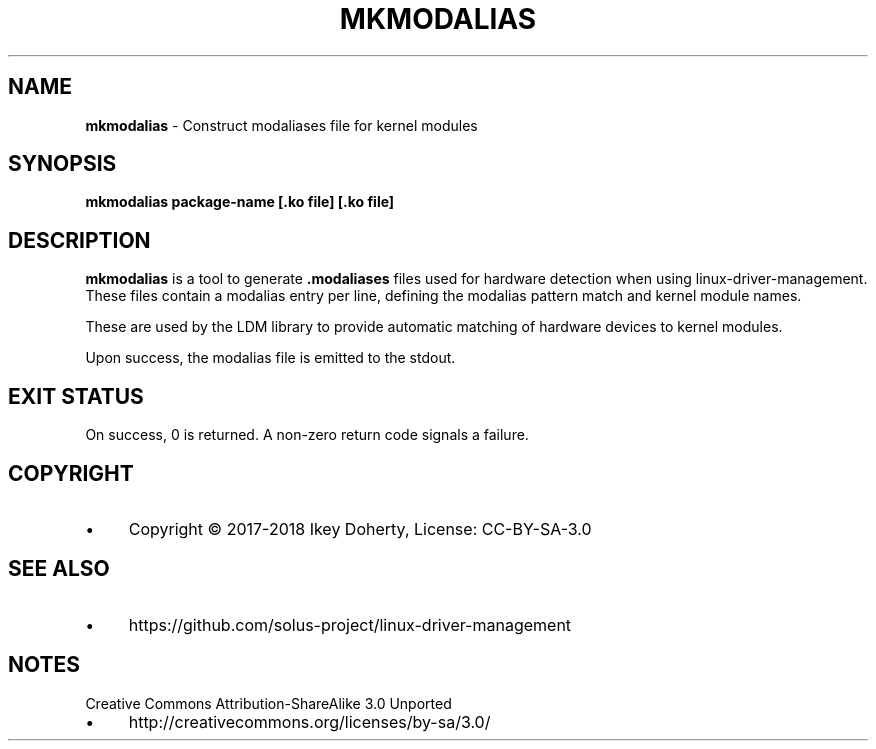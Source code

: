 .\" generated with Ronn/v0.7.3
.\" http://github.com/rtomayko/ronn/tree/0.7.3
.
.TH "MKMODALIAS" "1" "January 2018" "" ""
.
.SH "NAME"
\fBmkmodalias\fR \- Construct modaliases file for kernel modules
.
.SH "SYNOPSIS"
\fBmkmodalias package\-name [\.ko file] [\.ko file]\fR
.
.SH "DESCRIPTION"
\fBmkmodalias\fR is a tool to generate \fB\.modaliases\fR files used for hardware detection when using linux\-driver\-management\. These files contain a modalias entry per line, defining the modalias pattern match and kernel module names\.
.
.P
These are used by the LDM library to provide automatic matching of hardware devices to kernel modules\.
.
.P
Upon success, the modalias file is emitted to the stdout\.
.
.SH "EXIT STATUS"
On success, 0 is returned\. A non\-zero return code signals a failure\.
.
.SH "COPYRIGHT"
.
.IP "\(bu" 4
Copyright © 2017\-2018 Ikey Doherty, License: CC\-BY\-SA\-3\.0
.
.IP "" 0
.
.SH "SEE ALSO"
.
.IP "\(bu" 4
https://github\.com/solus\-project/linux\-driver\-management
.
.IP "" 0
.
.SH "NOTES"
Creative Commons Attribution\-ShareAlike 3\.0 Unported
.
.IP "\(bu" 4
http://creativecommons\.org/licenses/by\-sa/3\.0/
.
.IP "" 0

